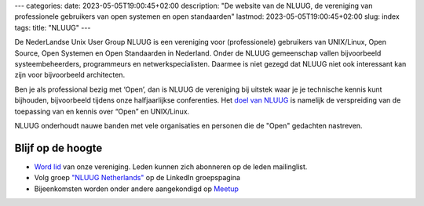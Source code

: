 ---
categories:
date: 2023-05-05T19:00:45+02:00
description: "De website van de NLUUG, de vereniging van professionele gebruikers van open systemen en open standaarden"
lastmod: 2023-05-05T19:00:45+02:00
slug: index
tags:
title: "NLUUG"
---

De NederLandse Unix User Group NLUUG is een vereniging voor (professionele) gebruikers van UNIX/Linux, Open Source, Open Systemen en Open Standaarden in Nederland. Onder de NLUUG gemeenschap vallen bijvoorbeeld systeembeheerders, programmeurs en netwerkspecialisten. Daarmee is niet gezegd dat NLUUG niet ook interessant kan zijn voor bijvoorbeeld architecten.

Ben je als professional bezig met ‘Open’, dan is NLUUG de vereniging bij uitstek waar je je technische kennis kunt bijhouden, bijvoorbeeld tijdens onze halfjaarlijkse conferenties. Het `doel van NLUUG </organisatie/doelstellingen/>`_ is namelijk de verspreiding van de toepassing van en kennis over “Open” en UNIX/Linux.

NLUUG onderhoudt nauwe banden met vele organisaties en personen die de "Open" gedachten nastreven.

Blijf op de hoogte
==================
* `Word lid </lidmaatschap/>`_ van onze vereniging. Leden kunnen zich abonneren op de leden mailinglist.
* Volg groep `"NLUUG Netherlands" <https://www.linkedin.com/groups/130891/>`_ op de LinkedIn groepspagina
* Bijeenkomsten worden onder andere aangekondigd op `Meetup <https://www.meetup.com/nluug-dutch-unix-linux-user-group/>`_
